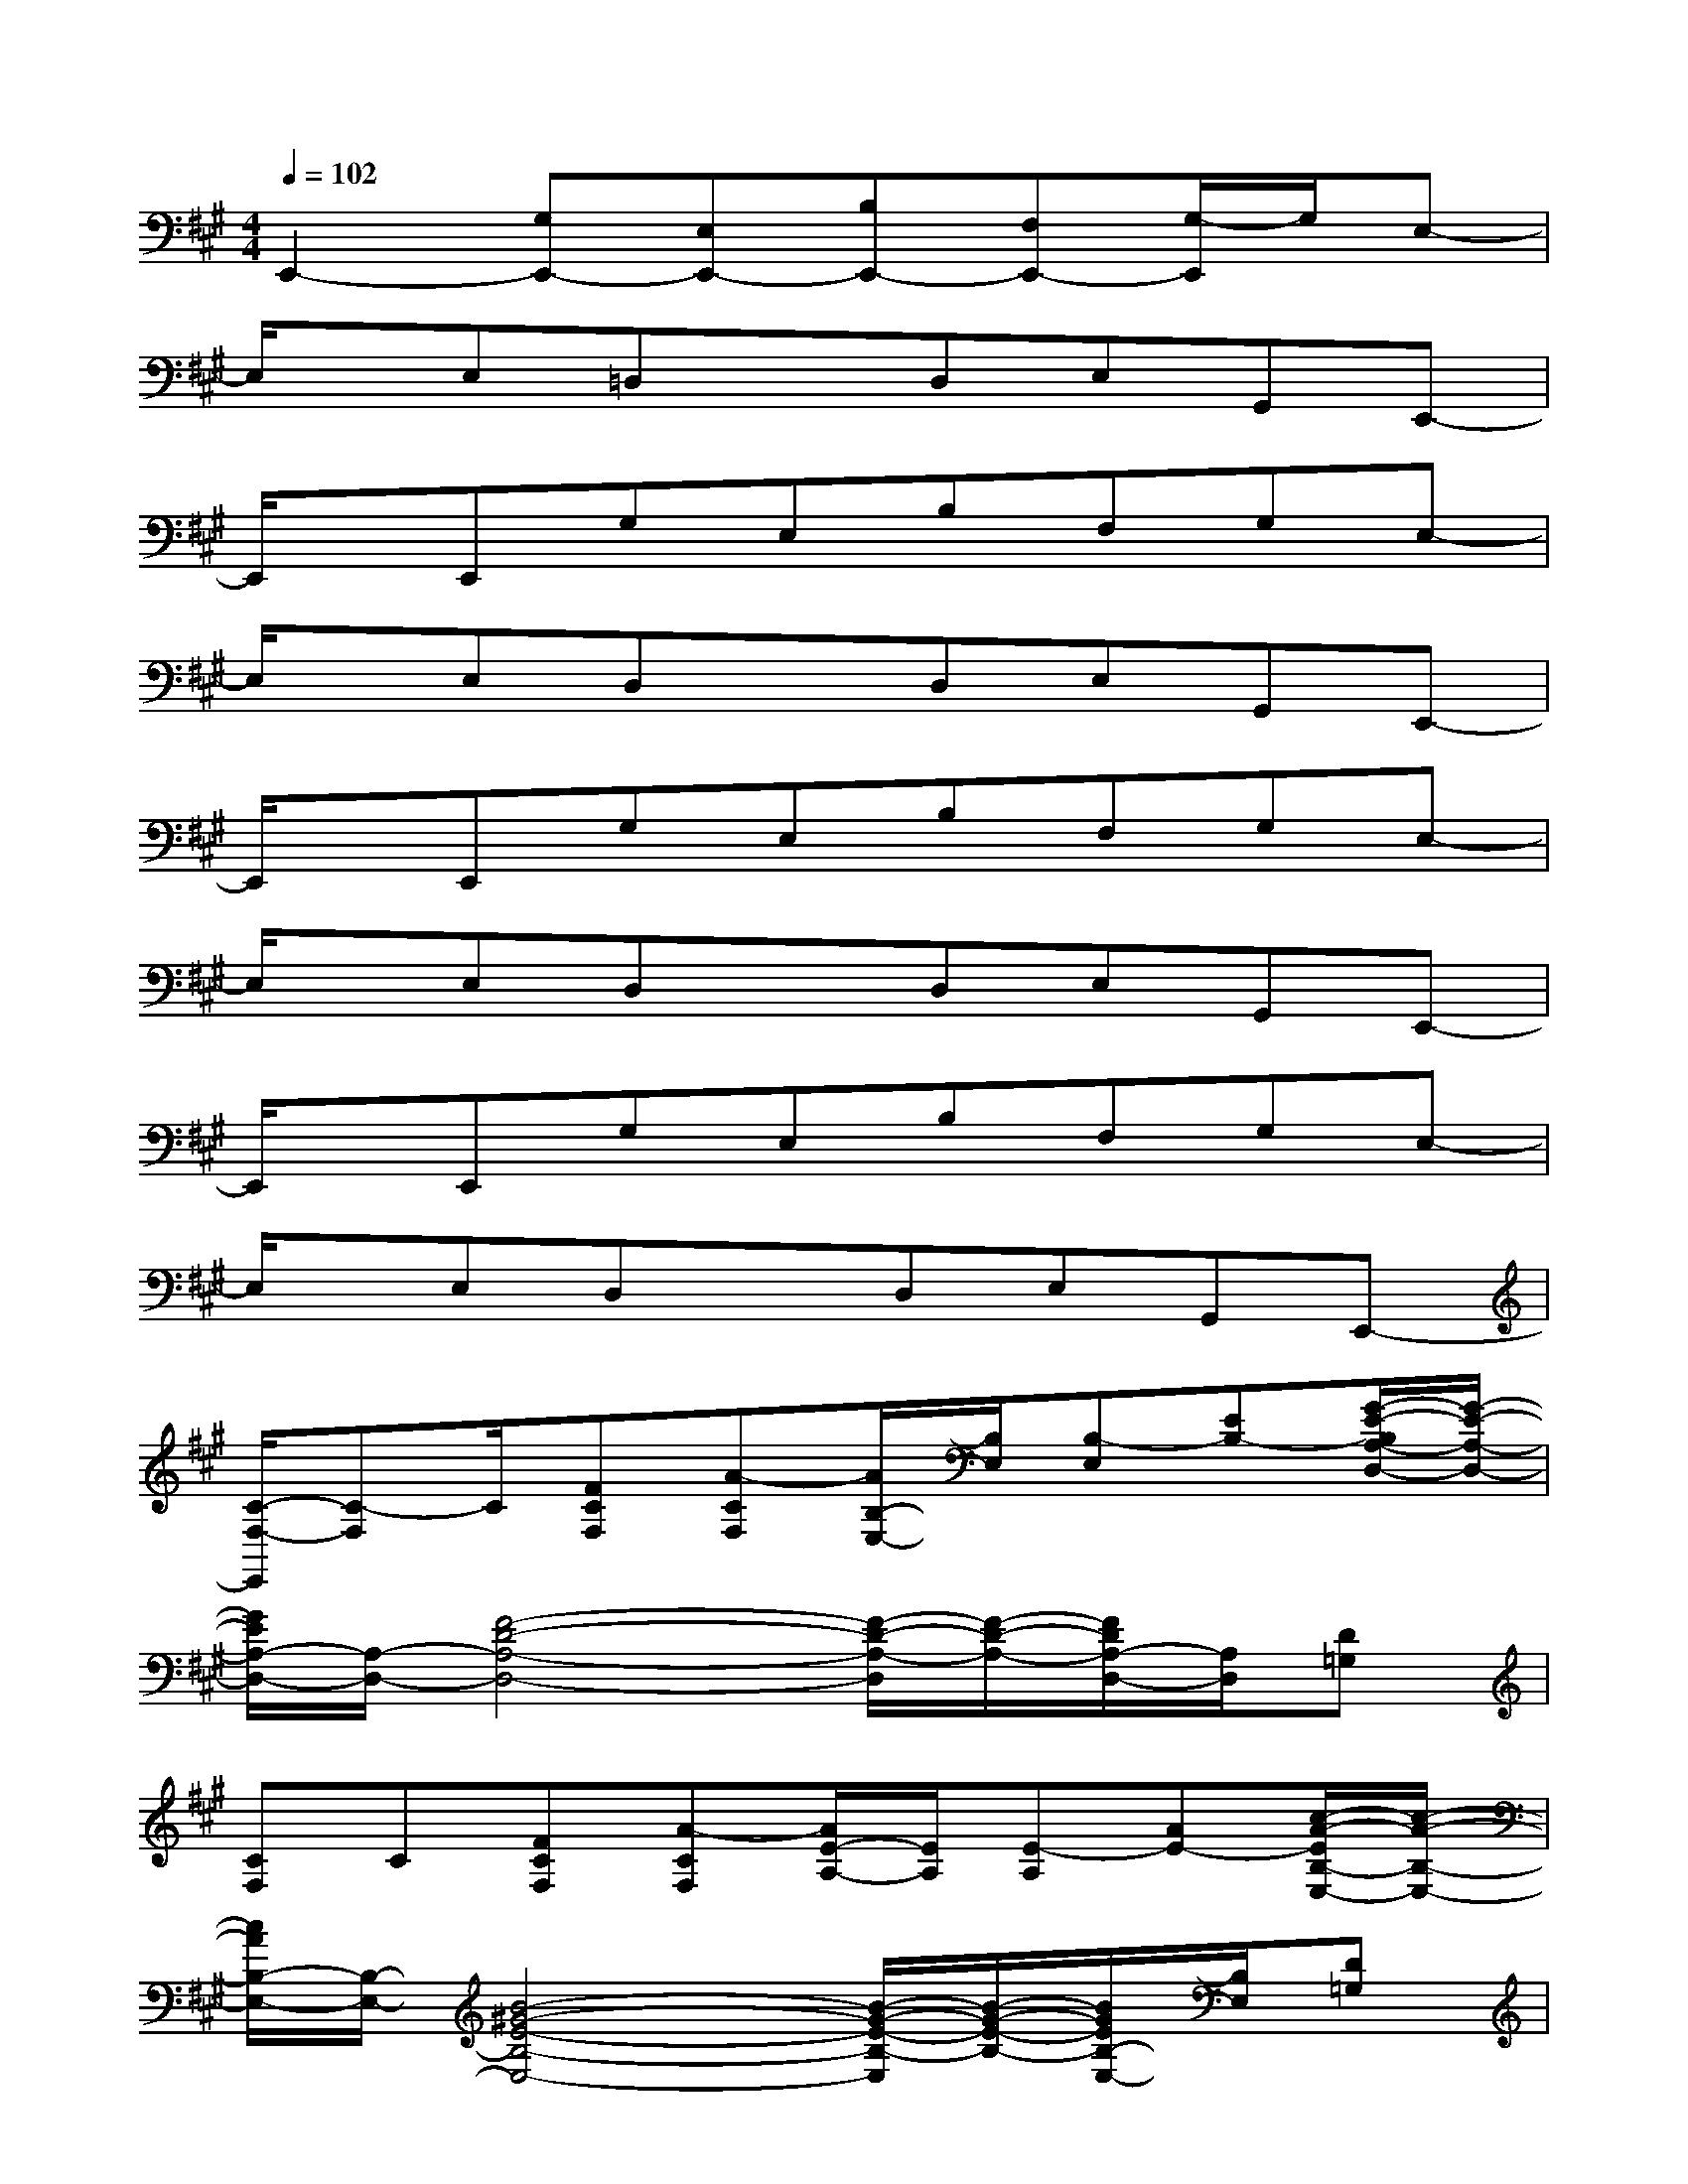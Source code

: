 X:1
T:
M:4/4
L:1/8
Q:1/4=102
K:A%3sharps
V:1
E,,2-[G,E,,-][E,E,,-][B,E,,-][F,E,,-][G,/2-E,,/2]G,/2E,-|
E,/2x/2E,=D,xD,E,G,,E,,-|
E,,/2x/2E,,G,E,B,F,G,E,-|
E,/2x/2E,D,xD,E,G,,E,,-|
E,,/2x/2E,,G,E,B,F,G,E,-|
E,/2x/2E,D,xD,E,G,,E,,-|
E,,/2x/2E,,G,E,B,F,G,E,-|
E,/2x/2E,D,xD,E,G,,E,,-|
[C/2-F,/2-E,,/2][C-F,]C/2[FCF,][A-CF,][A/2B,/2-E,/2-][B,/2E,/2][B,-E,][EB,-][G/2-E/2-B,/2A,/2-D,/2-][G/2-E/2-A,/2-D,/2-]|
[G/2E/2A,/2-D,/2-][A,/2-D,/2-][F4-D4-A,4-D,4-][F/2-D/2-A,/2-D,/2][F/2-D/2-A,/2-][F/2D/2A,/2-D,/2-][A,/2D,/2][D=G,]|
[CF,]C[FCF,][A-CF,][A/2E/2-A,/2-][E/2A,/2][E-A,][AE-][c/2-A/2-E/2B,/2-E,/2-][c/2-A/2-B,/2-E,/2-]|
[c/2A/2B,/2-E,/2-][B,/2-E,/2-][B4-^G4-E4-B,4-E,4-][B/2-G/2-E/2-B,/2-E,/2][B/2-G/2-E/2-B,/2-][B/2G/2E/2B,/2-E,/2-][B,/2E,/2][D=G,]|
[C3/2-F,3/2]C/2[FCF,][A-CF,][A/2B,/2-E,/2-][B,/2E,/2][B,-E,][EB,-][^G/2-E/2-B,/2A,/2-D,/2-][G/2-E/2-A,/2-D,/2-]|
[G/2E/2A,/2-D,/2-][A,/2-D,/2-][F4-D4-A,4-D,4-][F/2-D/2-A,/2-D,/2][F/2-D/2-A,/2-][F/2D/2A,/2-D,/2-][A,/2D,/2][D=G,]|
[C3/2-F,3/2]C/2[FCF,][A-CF,][A/2E/2-A,/2-][E/2A,/2][E-A,][AE-][c/2-A/2-E/2B,/2-E,/2-][c/2-A/2-B,/2-E,/2-]|
[c/2A/2B,/2-E,/2-][B,/2-E,/2-][B4-^G4-E4-B,4-E,4-][B/2-G/2-E/2-B,/2-E,/2][B/2-G/2-E/2-B,/2-][B/2G/2E/2B,/2-E,/2-][B,/2E,/2][D=G,]